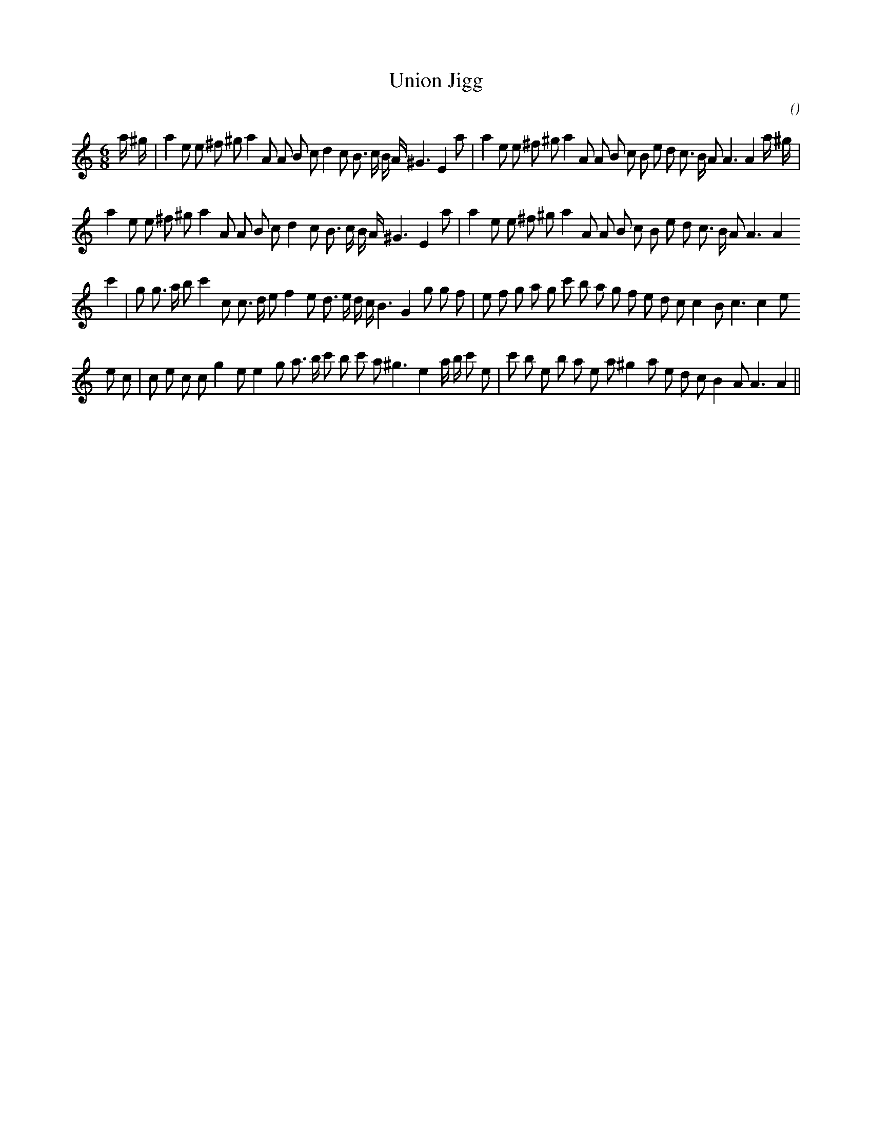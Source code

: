 X:1
T: Union Jigg
N:
C:
S:
A:
O:
R:
M:6/8
K:Am
I:speed 150
%W: A1
% voice 1 (1 lines, 41 notes)
K:Am
M:6/8
L:1/16
a ^g |a4 e2 e2 ^f2 ^g2 a4 A2 A2 B2 c2 d4 c2 B3 c B A ^G6 E4 a2 |a4 e2 e2 ^f2 ^g2 a4 A2 A2 B2 c2 B2 e2 d2 c3 B A2 A6 A4 a ^g |
%W: A2
% voice 1 (1 lines, 37 notes)
a4 e2 e2 ^f2 ^g2 a4 A2 A2 B2 c2 d4 c2 B3 c B A ^G6 E4 a2 |a4 e2 e2 ^f2 ^g2 a4 A2 A2 B2 c2 B2 e2 d2 c3 B A2 A6 A4
%W: B1
% voice 1 (1 lines, 39 notes)
c'4 |g2 g3 a b2 c'4 c2 c3 d e2 f4 e2 d3 e d c B6 G4 g2 g2 f2 |e2 f2 g2 a2 g2 c'2 b2 a2 g2 f2 e2 d2 c2 c4 B2 c6 c4 e2
%W: B2
% voice 1 (1 lines, 38 notes)
e2 c2 |c2 e2 c2 c2 g4 e2 e4 g2 a3 b c'2 b2 c'2 a2 ^g6 e4 a b c'2 e2 |c'2 b2 e2 b2 a2 e2 a2 ^g4 a2 e2 d2 c2 B4 A2 A6 A4 ||
